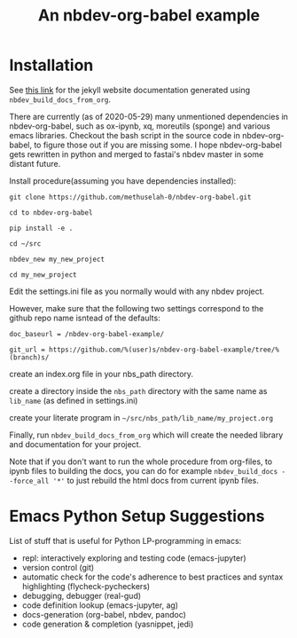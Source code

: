 #+PROPERTY: header-args:python :shebang "#!/usr/bin/env python3" :eval no-export :noweb no-export :mkdirp yes
#+PROPERTY: header-args:jupyter-python :shebang "#!/usr/bin/env python3" :eval no-export :noweb no-export :mkdirp yes

# #+REVEAL_ROOT: https://cdn.jsdelivr.net/npm/reveal.js
#+REVEAL_ROOT: file:///home/user1/src/reveal.js
# This needs locally available reveal.js files (no CDN files)! Instructions to set location of reveal.js..
#+OPTIONS: reveal_single_file:t

#+REVEAL_INIT_OPTIONS: width:1200, height:800, margin: 0.1, minScale:0.2, maxScale:2.5, transition:'cube'

# file:///d:/reveal.js

# Export defaults
# Toggle TeX-like syntax for sub- and superscripts. If you write
# "^:{}", b{b}b-:t will be interpreted, but the simple bbb-:t will be
# left as it is (org-export-with-sub-superscripts).
#+OPTIONS: ^:{}

# Export with latex interpreted
#+OPTIONS: tex:t
# #+OPTIONS: tex:t

# Export with footnotes
#+OPTIONS: f:t

# Export with emphasized text
#+OPTIONS: *:t

# nil does not export; t exports; verbatim keeps everything in verbatim (org-export-with-latex). 
#+OPTIONS: tex:verbatim

# Export with special strings
# #+OPTIONS: -:t

# Export with tables
#+OPTIONS: |:t

# Export with fixed-width
#+OPTIONS: ::t

# Only keep the first level in table-of-contents
# #+OPTIONS: toc:1
# edit: create separate
#+OPTIONS: toc:nil

#+TITLE: An nbdev-org-babel example
#+SUMMARY: Literate Programming using nbdev, org-babel and emacs-jupyter

* Installation

See [[https://methuselah-0.github.io/nbdev-org-babel-example//][this link]] for the jekyll website documentation generated using
~nbdev_build_docs_from_org~.

There are currently (as of 2020-05-29) many unmentioned dependencies
in nbdev-org-babel, such as ox-ipynb, xq, moreutils (sponge) and
various emacs libraries. Checkout the bash script in the source code
in nbdev-org-babel, to figure those out if you are missing some. I
hope nbdev-org-babel gets rewritten in python and merged to fastai's
nbdev master in some distant future.

Install procedure(assuming you have dependencies installed):

~git clone https://github.com/methuselah-0/nbdev-org-babel.git~

~cd to nbdev-org-babel~

~pip install -e .~

~cd ~/src~

~nbdev_new my_new_project~

~cd my_new_project~

Edit the settings.ini file as you normally would with any nbdev project.

However, make sure that the following two settings correspond to the github repo name isntead of the defaults:

~doc_baseurl = /nbdev-org-babel-example/~

~git_url = https://github.com/%(user)s/nbdev-org-babel-example/tree/%(branch)s/~

create an index.org file in your nbs_path directory.

create a directory inside the ~nbs_path~ directory with the same name as ~lib_name~ (as defined in settings.ini)

create your literate program in =~/src/nbs_path/lib_name/my_project.org=

Finally, run ~nbdev_build_docs_from_org~ which will create the needed
library and documentation for your project.

Note that if you don't want to run the whole procedure from org-files,
to ipynb files to building the docs, you can do for example
~nbdev_build_docs --force_all '*'~ to just rebuild the html docs from
current ipynb files.

* Emacs Python Setup Suggestions

List of stuff that is useful for Python LP-programming in emacs:
  - repl: interactively exploring and testing code (emacs-jupyter)
  - version control (git)
  - automatic check for the code's adherence to best practices and
    syntax highlighting (flycheck-pycheckers)
  - debugging, debugger (real-gud)
  - code definition lookup (emacs-jupyter, ag)
  - docs-generation (org-babel, nbdev, pandoc)
  - code generation & completion (yasnippet, jedi)



